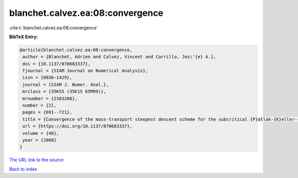 blanchet.calvez.ea:08:convergence
=================================

:cite:t:`blanchet.calvez.ea:08:convergence`

**BibTeX Entry:**

.. code-block:: bibtex

   @article{blanchet.calvez.ea:08:convergence,
    author = {Blanchet, Adrien and Calvez, Vincent and Carrillo, Jos\'{e} A.},
    doi = {10.1137/070683337},
    fjournal = {SIAM Journal on Numerical Analysis},
    issn = {0036-1429},
    journal = {SIAM J. Numer. Anal.},
    mrclass = {35K55 (35K15 65M99)},
    mrnumber = {2383208},
    number = {2},
    pages = {691--721},
    title = {Convergence of the mass-transport steepest descent scheme for the subcritical {P}atlak-{K}eller-{S}egel model},
    url = {https://doi.org/10.1137/070683337},
    volume = {46},
    year = {2008}
   }
`The URL link to the source <ttps://doi.org/10.1137/070683337}>`_


`Back to index <../By-Cite-Keys.html>`_
